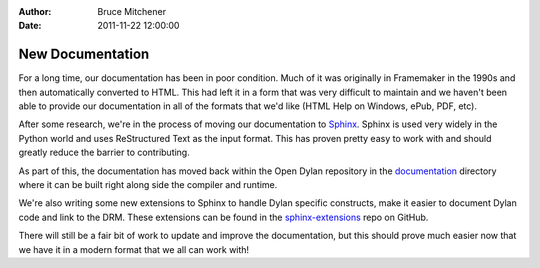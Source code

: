 :Author: Bruce Mitchener
:Date: 2011-11-22 12:00:00

New Documentation
=================

For a long time, our documentation has been in poor condition. Much of it
was originally in Framemaker in the 1990s and then automatically converted
to HTML.  This had left it in a form that was very difficult to maintain
and we haven't been able to provide our documentation in all of the formats
that we'd like (HTML Help on Windows, ePub, PDF, etc).

After some research, we're in the process of moving our documentation to
`Sphinx`_.  Sphinx is used very widely in the Python world and uses
ReStructured Text as the input format.  This has proven pretty easy to
work with and should greatly reduce the barrier to contributing.

As part of this, the documentation has moved back within the Open Dylan
repository in the `documentation`_ directory where it can be built
right along side the compiler and runtime.

We're also writing some new extensions to Sphinx to handle Dylan specific
constructs, make it easier to document Dylan code and link to the DRM. These
extensions can be found in the `sphinx-extensions`_ repo on GitHub.

There will still be a fair bit of work to update and improve the
documentation, but this should prove much easier now that we have
it in a modern format that we all can work with!

.. _Sphinx: https://sphinx-doc.org/en/master/
.. _documentation: https://github.com/dylan-lang/opendylan/tree/master/documentation
.. _sphinx-extensions: https://github.com/dylan-lang/sphinx-extensions

